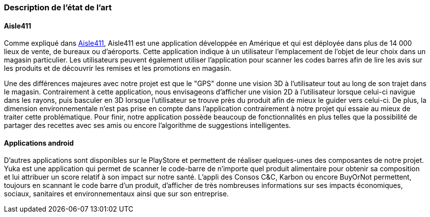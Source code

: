 === Description de l’état de l’art
ifdef::env-gitlab,env-browser[:outfilesuffix: .adoc]


==== Aisle411

Comme expliqué dans <<Aisle411>>, Aisle411 est une application développée en Amérique et qui est déployée dans plus de 14 000 lieux de vente, de bureaux ou  d'aéroports. Cette application indique à un utilisateur l'emplacement de l'objet de leur choix dans un magasin particulier. Les utilisateurs peuvent également utiliser l'application pour scanner les codes barres afin de lire les avis sur les produits et de découvrir les remises et les promotions en magasin. 

Une des différences majeures avec notre projet est que le "GPS" donne une vision 3D à l'utilisateur tout au long de son trajet dans le magasin. Contrairement à cette application, nous envisageons d'afficher une vision 2D à l'utilisateur lorsque celui-ci navigue dans les rayons, puis basculer en 3D lorsque l'utilisateur se trouve près du produit afin de mieux le guider vers celui-ci. De plus, la dimension environnementale n'est pas prise en compte dans l'application contrairement à notre projet qui essaie au mieux de traiter cette problématique. Pour finir, notre application possède beaucoup de fonctionnalités en plus telles que la possibilité de partager des recettes avec ses amis ou encore l'algorithme de suggestions intelligentes.

==== Applications android

D’autres applications sont disponibles sur le PlayStore et permettent de réaliser quelques-unes des composantes de notre projet. Yuka est une application qui permet de scanner le code-barre de n’importe quel produit alimentaire pour obtenir sa composition et lui attribuer un score relatif à son impact sur notre santé. L’appli des Consos C&C, Karbon ou encore BuyOrNot permettent, toujours en scannant le code barre d’un produit, d’afficher de très nombreuses informations sur ses impacts économiques, sociaux, sanitaires et environnementaux ainsi que sur son entreprise. 
